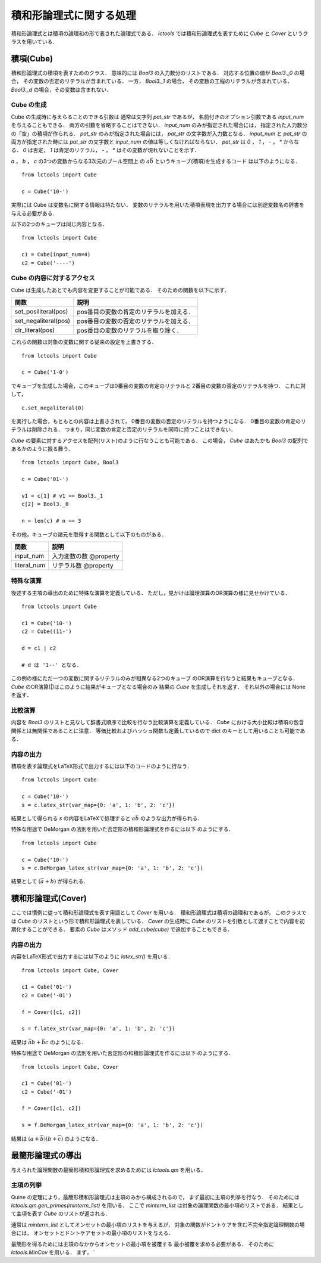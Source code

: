 
積和形論理式に関する処理
================================

積和形論理式とは積項の論理和の形で表された論理式である．
`lctools` では積和形論理式を表すために `Cube` と
`Cover` というクラスを用いている．

積項(Cube)
-----------

積和形論理式の積項を表すためのクラス．
意味的には `Bool3` の入力数分のリストである．
対応する位置の値が `Bool3._0` の場合，
その変数の否定のリテラルが含まれている．
一方， `Bool3._1` の場合，
その変数の工程のリテラルが含まれている．
`Bool3._d` の場合，その変数は含まれない．

Cube の生成
^^^^^^^^^^^

Cube の生成時に与えらることのできる引数は
通常は文字列 `pat_str` であるが，
名前付きのオプション引数である `input_num` を与えることもできる．
両方の引数を省略することはできない．
`input_num` のみが指定された場合には，
指定された入力数分の「空」の積項が作られる．
`pat_str` のみが指定された場合には，
`pat_str` の文字数が入力数となる．
`input_num` と `pat_str` の両方が指定された時には
`pat_str` の文字数と `input_num` の値は等しくなければならない．
`pat_str` は `0` ， `1` ， `-` ， `*` からなる．
`0` は否定， `1` は肯定のリテラル，
`-` ， `*` はその変数が現れないことを示す．

`a` ， `b` ， `c` の3つの変数からなる3次元のブール空間上
の :math:`a\bar{b}` というキューブ(積項)を生成するコード
は以下のようになる．

::

   from lctools import Cube

   c = Cube('10-')

実際には Cube は変数名に関する情報は持たない．
変数のリテラルを用いた積項表現を出力する場合には別途変数名の辞書を与える必要がある．

以下の2つのキューブは同じ内容となる．

::

   from lctools import Cube

   c1 = Cube(input_num=4)
   c2 = Cube('----')


Cube の内容に対するアクセス
^^^^^^^^^^^^^^^^^^^^^^^^^^^

Cube は生成したあとでも内容を変更することが可能である．
そのための関数を以下に示す．

.. table::
   :align: left
   :widths: auto

   ====================  ========================================
   関数                  説明
   ====================  ========================================
   set_posiliteral(pos)  pos番目の変数の肯定のリテラルを加える．
   set_negaliteral(pos)  pos番目の変数の否定のリテラルを加える．
   clr_literal(pos)      pos番目の変数のリテラルを取り除く．
   ====================  ========================================

これらの関数は対象の変数に関する従来の設定を上書きする．

::

   from lctools import Cube

   c = Cube('1-0')

でキューブを生成した場合，このキューブは0番目の変数の肯定のリテラルと
2番目の変数の否定のリテラルを持つ．
これに対して，

::

   c.set_negaliteral(0)

を実行した場合，もともとの内容は上書きされて，
0番目の変数の否定のリテラルを持つようになる．
0番目の変数の肯定のリテラルは削除される．
つまり，同じ変数の肯定と否定のリテラルを同時に持つことはできない．

`Cube`  の要素に対するアクセスを配列(リスト)のように行なうことも可能である．
この場合， `Cube` はあたかも `Bool3` の配列であるかのように振る舞う．

::

   from lctools import Cube, Bool3

   c = Cube('01-')

   v1 = c[1] # v1 == Bool3._1
   c[2] = Bool3._0

   n = len(c) # n == 3

その他，キューブの諸元を取得する関数として以下のものがある．

.. table::
   :align: left
   :widths: auto

   =============== ==========================
   関数            説明
   =============== ==========================
   input_num       入力変数の数 @property
   literal_num     リテラル数 @property
   =============== ==========================


特殊な演算
^^^^^^^^^^

後述する主項の導出のために特殊な演算を定義している．
ただし，見かけは論理演算のOR演算の様に見せかけている．

::

   from lctools import Cube

   c1 = Cube('10-')
   c2 = Cube((11-')

   d = c1 | c2

   # d は '1--' となる．

この例の様にただ一つの変数に関するリテラルのみが相異なる2つのキューブ
のOR演算を行なうと結果もキューブとなる．
`Cube` のOR演算(|)はこのように結果がキューブとなる場合のみ
結果の `Cube` を生成しそれを返す．
それ以外の場合には None を返す．


比較演算
^^^^^^^^^^^^

内容を `Bool3` のリストと見なして辞書式順序で比較を行なう比較演算を定義している．
`Cube` における大小比較は積項の包含関係とは無関係であることに注意．
等価比較およびハッシュ関数も定義しているので dict のキーとして用いることも可能である．


内容の出力
^^^^^^^^^^^^

積項を表す論理式をLaTeX形式で出力するには以下のコードのように行なう．

::

   from lctools import Cube

   c = Cube('10-')
   s = c.latex_str(var_map={0: 'a', 1: 'b', 2: 'c'})

結果として得られる `s` の内容をLaTeXで処理すると
:math:`a\bar{b}` のような出力が得られる．

特殊な用途で DeMorgan の法則を用いた否定形の積和形論理式を作るには以下
のようにする．

::

   from lctools import Cube

   c = Cube('10-')
   s = c.DeMorgan_latex_str(var_map={0: 'a', 1: 'b', 2: 'c'})

結果として :math:`(\bar{a} + b)` が得られる．


積和形論理式(Cover)
----------------------

ここでは慣例に従って積和形論理式を表す用語として `Cover`
を用いる．
積和形論理式は積項の論理和であるが，
このクラスでは `Cube` のリストという形で積和形論理式を表している．
`Cover` の生成時に `Cube` のリストを引数として渡すことで内容を初期化することができる．
要素の `Cube` はメソッド `add_cube(cube)` で追加することもできる．

内容の出力
^^^^^^^^^^^^

内容をLaTeX形式で出力するには以下のように `latex_str()` を用いる．

::

   from lctools import Cube, Cover

   c1 = Cube('01-')
   c2 = Cube('-01')

   f = Cover([c1, c2])

   s = f.latex_str(var_map={0: 'a', 1: 'b', 2: 'c'})

結果は :math:`\bar{a}b + \bar{b}c` のようになる．

特殊な用途で DeMorgan の法則を用いた否定形の和積形論理式を作るには以下
のようにする．

::

   from lctools import Cube, Cover

   c1 = Cube('01-')
   c2 = Cube('-01')

   f = Cover([c1, c2])

   s = f.DeMorgan_latex_str(var_map={0: 'a', 1: 'b', 2: 'c'})

結果は :math:`(a + \bar{b})(b + \bar{c})` のようになる．


最簡形論理式の導出
------------------

与えられた論理関数の最簡形積和形論理式を求めるためには
`lctools.qm` を用いる．

主項の列挙
^^^^^^^^^^

Quine の定理により，最簡形積和形論理式は主項のみから構成されるので，
まず最初に主項の列挙を行なう．
そのためには `lctools.qm.gen_primes(minterm_list)` を用いる．
ここで `minterm_list` は対象の論理関数の最小項のリストである．
結果として主項を表す `Cube` のリストが返される．

通常は `minterm_list` としてオンセットの最小項のリストを与えるが，
対象の関数がドントケアを含む不完全指定論理関数の場合には，
オンセットとドントケアセットの最小項のリストを与える．

最簡形を得るためには主項のなかからオンセットの最小項を被覆する
最小被覆を求める必要がある．
そのために `lctools.MinCov` を用いる．
まず， `
